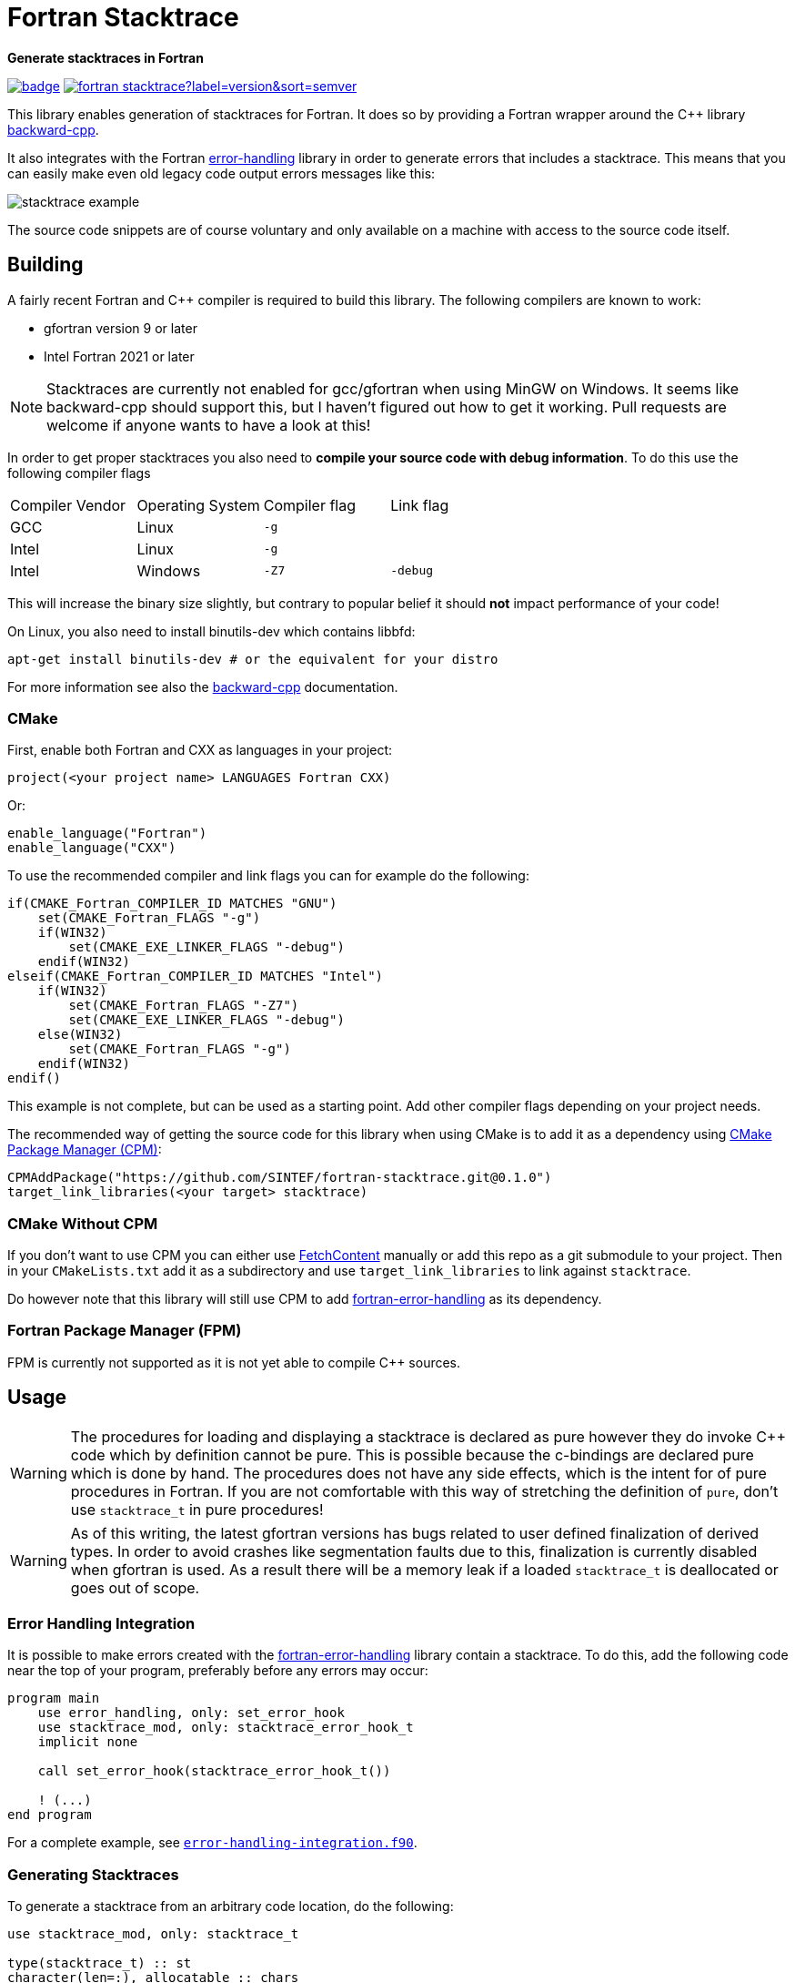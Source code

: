= Fortran Stacktrace
:imagesdir: doc/

:repo: SINTEF/fortran-stacktrace
**Generate stacktraces in Fortran**

image:https://github.com/{repo}/actions/workflows/built-test.yml/badge.svg[link="https://github.com/{repo}/actions/workflows/built-test.yml"]
image:https://img.shields.io/github/v/release/{repo}?label=version&sort=semver[link="https://github.com/{repo}/releases"]

This library enables generation of stacktraces for Fortran.
It does so by providing a Fortran wrapper around the C++ library
https://github.com/bombela/backward-cpp[backward-cpp].

It also integrates with the Fortran
https://github.com/SINTEF/fortran-error-handling[error-handling] library in order
to generate errors that includes a stacktrace.
This means that you can easily make even old legacy code output errors messages like this:

image::stacktrace-example.png[]

The source code snippets are of course voluntary and only available on a machine
with access to the source code itself.


== Building

A fairly recent Fortran and C++ compiler is required to build this library.
The following compilers are known to work:

- gfortran version 9 or later
- Intel Fortran 2021 or later

NOTE: Stacktraces are currently not enabled for gcc/gfortran when using MinGW
on Windows.
It seems like backward-cpp should support this, but I haven't figured out how to get it
working. Pull requests are welcome if anyone wants to have a look at this!

In order to get proper stacktraces you also need to *compile your source code with
debug information*. To do this use the following compiler flags
|===
| Compiler Vendor | Operating System | Compiler flag | Link flag
| GCC             | Linux            | `-g`          |
| Intel           | Linux            | `-g`          |
| Intel           | Windows          | `-Z7`         | `-debug`
|===

This will increase the binary size slightly, but contrary to popular belief it should
*not* impact performance of your code!

On Linux, you also need to install binutils-dev which contains libbfd:
[source,bash]
----
apt-get install binutils-dev # or the equivalent for your distro
----

For more information see also the https://github.com/bombela/backward-cpp[backward-cpp]
documentation.

=== CMake

First, enable both Fortran and CXX as languages in your project:

[source,cmake]
----
project(<your project name> LANGUAGES Fortran CXX)
----

Or:

[source,cmake]
----
enable_language("Fortran")
enable_language("CXX")
----

To use the recommended compiler and link flags you can for example do the following:

[source,cmake]
----
if(CMAKE_Fortran_COMPILER_ID MATCHES "GNU")
    set(CMAKE_Fortran_FLAGS "-g")
    if(WIN32)
        set(CMAKE_EXE_LINKER_FLAGS "-debug")
    endif(WIN32)
elseif(CMAKE_Fortran_COMPILER_ID MATCHES "Intel")
    if(WIN32)
        set(CMAKE_Fortran_FLAGS "-Z7")
        set(CMAKE_EXE_LINKER_FLAGS "-debug")
    else(WIN32)
        set(CMAKE_Fortran_FLAGS "-g")
    endif(WIN32)
endif()
----

This example is not complete, but can be used as a starting point.
Add other compiler flags depending on your project needs.

The recommended way of getting the source code for this library when using CMake
is to add it as a dependency using
https://github.com/cpm-cmake/CPM.cmake/[CMake Package Manager (CPM)]:

[source,cmake]
----
CPMAddPackage("https://github.com/SINTEF/fortran-stacktrace.git@0.1.0")
target_link_libraries(<your target> stacktrace)
----


=== CMake Without CPM

If you don't want to use CPM you can either use
https://cmake.org/cmake/help/latest/module/FetchContent.html[FetchContent]
manually or add this repo as a git submodule to your project. Then in your
`CMakeLists.txt` add it as a subdirectory and use `target_link_libraries` to
link against `stacktrace`.

Do however note that this library will still use CPM to add
https://github.com/SINTEF/fortran-error-handling[fortran-error-handling]
as its dependency.

=== Fortran Package Manager (FPM)

FPM is currently not supported as it is not yet able to compile C++ sources.


== Usage

WARNING: The procedures for loading and displaying a stacktrace is declared as pure
         however they do invoke C++ code which by definition cannot be pure.
         This is possible because the c-bindings are declared pure which is done by
         hand.
         The procedures does not have any side effects, which is the intent for
         of pure procedures in Fortran.
         If you are not comfortable with this way of stretching the definition of
         `pure`, don't use `stacktrace_t` in pure procedures!

WARNING: As of this writing, the latest gfortran versions has bugs related to
         user defined finalization of derived types. In order to avoid crashes
         like segmentation faults due to this, finalization is currently disabled
         when gfortran is used. As a result there will be a memory leak if a
         loaded `stacktrace_t` is deallocated or goes out of scope.

=== Error Handling Integration

It is possible to make errors created with the
https://github.com/SINTEF/fortran-error-handling[fortran-error-handling]
library contain a stacktrace.
To do this, add the following code near the top of your program,
preferably before any errors may occur:

[source, Fortran]
----
program main
    use error_handling, only: set_error_hook
    use stacktrace_mod, only: stacktrace_error_hook_t
    implicit none

    call set_error_hook(stacktrace_error_hook_t())

    ! (...)
end program
----

For a complete example, see link:example/error-handling-integration.f90[`error-handling-integration.f90`].

=== Generating Stacktraces

To generate a stacktrace from an arbitrary code location, do the following:

[source,fortran]
----
use stacktrace_mod, only: stacktrace_t

type(stacktrace_t) :: st
character(len=:), allocatable :: chars

! Load a stacktrace from this point
call st%load_here()

! Convert the stacktrace into character, e.g. for writing to a log file.
! `snippet=.false.` disables snippet generation even when sources are available
chars = st%to_chars(snippet=.false.)
write(*,'(a)') chars
----


== License and Copyright

Copyright 2022 SINTEF Ocean AS. All Rights Reserved. MIT License.

https://github.com/bombela/backward-cpp[backward-cpp] is redistributed by this project.
Copyright 2013-2017 Google Inc. All Rights Reserved. MIT License.